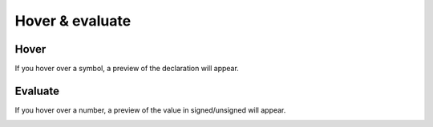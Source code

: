 .. _hover_evaluate:

Hover & evaluate 
==============

Hover
-------------

If you hover over a symbol, a preview of the declaration will appear.

.. image:: images/hover.png

Evaluate
-------------

If you hover over a number, a preview of the value in signed/unsigned will appear. 

.. image:: images/evaluate.png